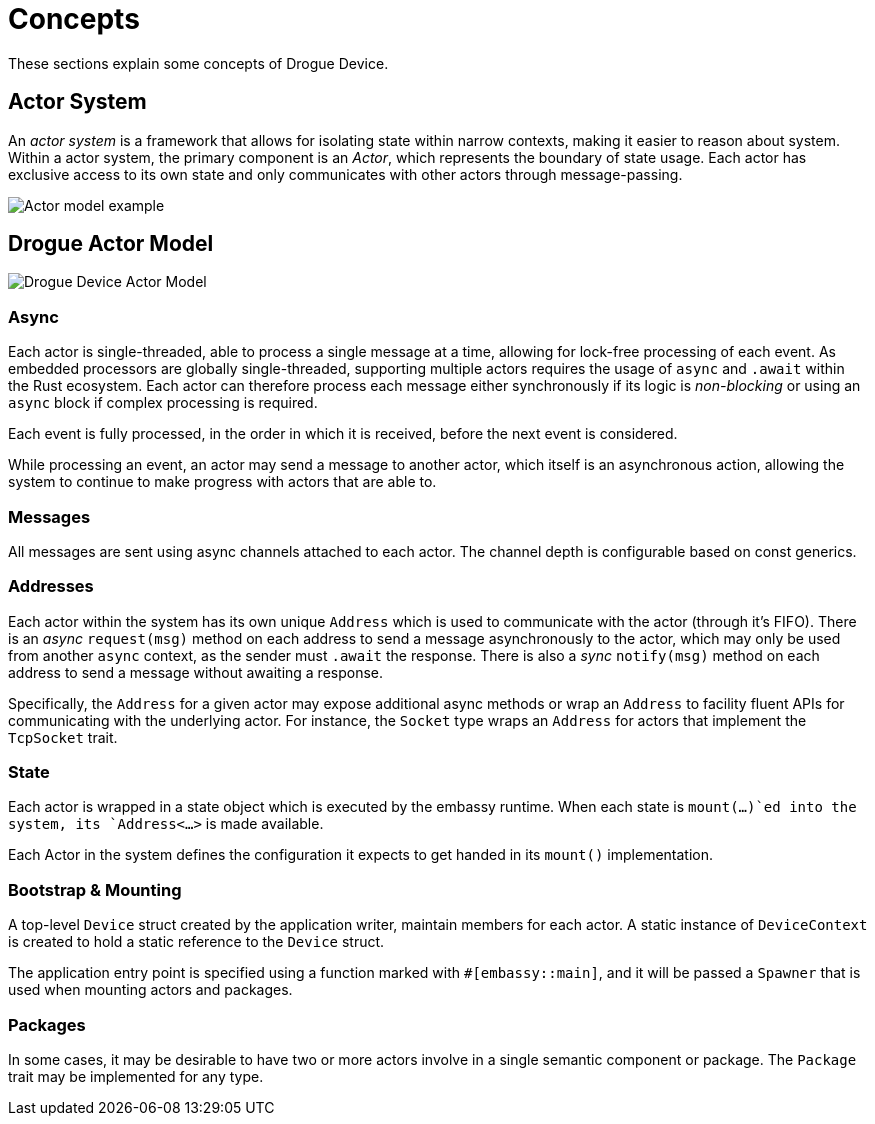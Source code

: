 = Concepts

These sections explain some concepts of Drogue Device.

== Actor System

An _actor system_ is a framework that allows for isolating state within narrow contexts, making it easier to reason about system.
Within a actor system, the primary component is an _Actor_, which represents the boundary of state usage.
Each actor has exclusive access to its own state and only communicates with other actors through message-passing.

image::actor-model.png[Actor model example]

== Drogue Actor Model

image::drogue-device-actor-model.png[Drogue Device Actor Model]

=== Async

Each actor is single-threaded, able to process a single message at a time, allowing for lock-free processing of each event. As embedded processors are globally single-threaded, supporting multiple actors requires the usage of `async` and `.await` within the Rust ecosystem. Each actor can therefore process each message either synchronously if its logic is _non-blocking_ or using an `async` block if complex processing is required.

Each event is fully processed, in the order in which it is received, before the next event is considered.

While processing an event, an actor may send a message to another actor, which itself is an asynchronous action, allowing the system to continue to make progress with actors that are able to.

=== Messages

All messages are sent using async channels attached to each actor. The channel depth is configurable based on const generics. 

=== Addresses

Each actor within the system has its own unique `Address` which is used to communicate with the actor (through it's FIFO). 
There is an _async_ `request(msg)` method on each address to send a message asynchronously to the actor, which may only be used from another `async` context, as the sender must `.await` the response. There is also a _sync_ `notify(msg)` method on each address to send a message without awaiting a response.

Specifically, the `Address` for a given actor may expose additional async methods or wrap an `Address` to facility fluent APIs for communicating with the underlying actor. For instance, the `Socket` type wraps an `Address` for actors that implement the `TcpSocket` trait.

=== State

Each actor is wrapped in a state object which is executed by the embassy runtime. When each state is `mount(...)`ed into the system, its `Address<...>` is made available.

Each Actor in the system defines the configuration it expects to get handed in its `mount()` implementation.

=== Bootstrap & Mounting

A top-level `Device` struct created by the application writer, maintain members for each actor. A static instance of `DeviceContext` is created to hold a static reference to the `Device` struct.

The application entry point is specified using a function marked with `#[embassy::main]`, and it will be passed a `Spawner` that is used when mounting actors and packages.

=== Packages

In some cases, it may be desirable to have two or more actors involve in a single semantic component or package. The `Package` trait may be implemented for any type.
